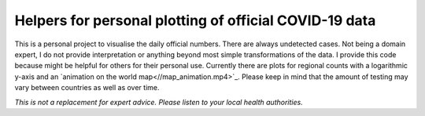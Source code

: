 Helpers for personal plotting of official COVID-19 data
============================================================

This is a personal project to visualise the daily official numbers. There are always undetected cases. Not being a domain expert, I do not provide interpretation or anything beyond most simple transformations of the data. I provide this code because might be helpful for others for their personal use. Currently there are plots for regional counts with a logarithmic y-axis and an `animation on the world map<//map_animation.mp4>`_. Please keep in mind that the amount of testing may vary between countries as well as over time.

*This is not a replacement for expert advice. Please listen to your local health authorities.*

